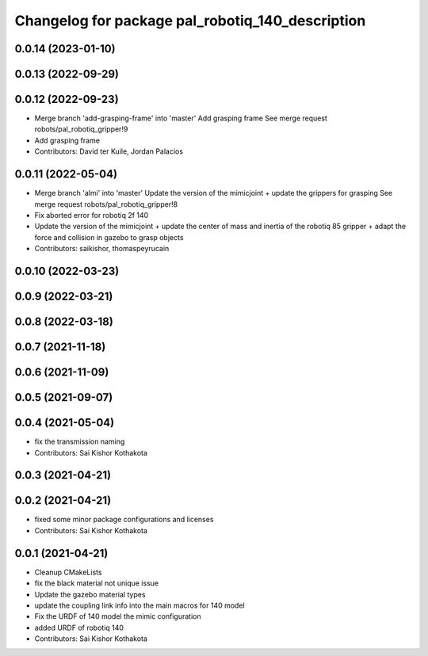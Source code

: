 ^^^^^^^^^^^^^^^^^^^^^^^^^^^^^^^^^^^^^^^^^^^^^^^^^
Changelog for package pal_robotiq_140_description
^^^^^^^^^^^^^^^^^^^^^^^^^^^^^^^^^^^^^^^^^^^^^^^^^

0.0.14 (2023-01-10)
-------------------

0.0.13 (2022-09-29)
-------------------

0.0.12 (2022-09-23)
-------------------
* Merge branch 'add-grasping-frame' into 'master'
  Add grasping frame
  See merge request robots/pal_robotiq_gripper!9
* Add grasping frame
* Contributors: David ter Kuile, Jordan Palacios

0.0.11 (2022-05-04)
-------------------
* Merge branch 'almi' into 'master'
  Update the version of the mimicjoint + update the grippers for grasping
  See merge request robots/pal_robotiq_gripper!8
* Fix aborted error for robotiq 2f 140
* Update the version of the mimicjoint + update the center of mass and inertia of the robotiq 85 gripper + adapt the force and collision in gazebo to grasp objects
* Contributors: saikishor, thomaspeyrucain

0.0.10 (2022-03-23)
-------------------

0.0.9 (2022-03-21)
------------------

0.0.8 (2022-03-18)
------------------

0.0.7 (2021-11-18)
------------------

0.0.6 (2021-11-09)
------------------

0.0.5 (2021-09-07)
------------------

0.0.4 (2021-05-04)
------------------
* fix the transmission naming
* Contributors: Sai Kishor Kothakota

0.0.3 (2021-04-21)
------------------

0.0.2 (2021-04-21)
------------------
* fixed some minor package configurations and licenses
* Contributors: Sai Kishor Kothakota

0.0.1 (2021-04-21)
------------------
* Cleanup CMakeLists
* fix the black material not unique issue
* Update the gazebo material types
* update the coupling link info into the main macros for 140 model
* Fix the URDF of 140 model the mimic configuration
* added URDF of robotiq 140
* Contributors: Sai Kishor Kothakota
